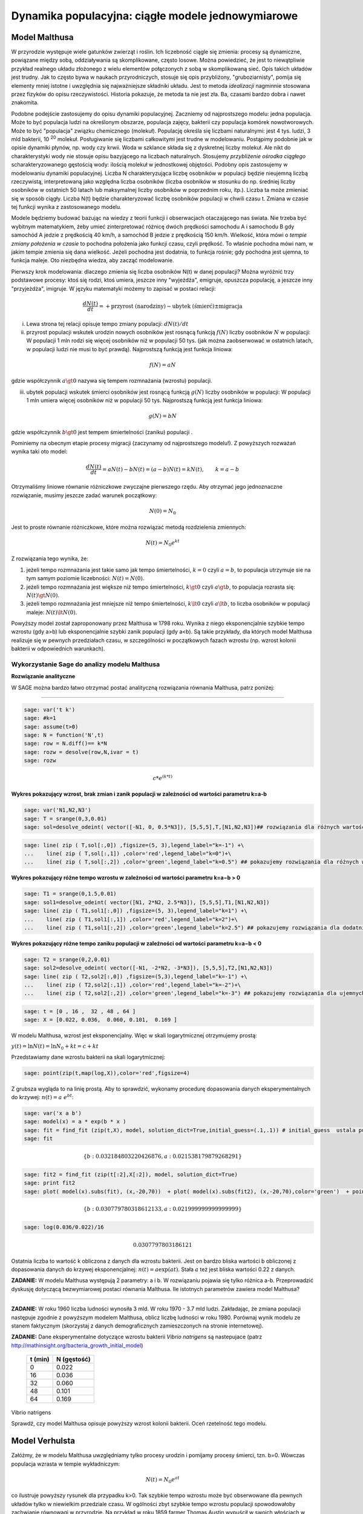 .. -*- coding: utf-8 -*-


Dynamika populacyjna: ciągłe modele jednowymiarowe
--------------------------------------------------


Model Malthusa
~~~~~~~~~~~~~~

W przyrodzie występuje wiele gatunków zwierząt i roślin. Ich
liczebność ciągle się zmienia: procesy są dynamiczne, powiązane między
sobą, oddziaływania są skomplikowane, często losowe. Można powiedzieć,
że jest to niewątpliwie przykład realnego układu złożonego z wielu
elementów połączonych z sobą w skomplikowaną sieć. Opis takich układów
jest trudny. Jak to często bywa w naukach przyrodniczych, stosuje się
opis przybliżony, "gruboziarnisty", pomija się elementy mniej istotne
i uwzględnia się najważniejsze składniki układu. Jest to metoda
*idealizacji* nagminnie stosowana przez fizyków do opisu
rzeczywistości. Historia pokazuje, że metoda ta nie jest zła. Ba,
czasami bardzo dobra i nawet znakomita. 

Podobne podejście zastosujemy do opisu dynamiki
populacyjnej. Zaczniemy od najprostszego modelu: jedna populacja. Może
to być populacja ludzi na określonym obszarze, populacja zajęcy,
bakterii czy populacja komórek nowotworowych. Może to być "populacja"
związku chemicznego (molekuł). Populację określa się liczbami
naturalnymi: jest 4 tys. ludzi, 3 mld bakterii, 10 :sup:`20`
molekuł. Posługiwanie się liczbami całkowitymi jest trudne w
modelowaniu. Postąpimy podobnie jak w opisie dynamiki płynów, np. wody
czy krwii. Woda w szklance składa się z dyskretnej liczby molekuł. Ale
nikt do charakterystyki wody nie stosuje opisu bazyjącego na liczbach
naturalnych.  Stosujemy *przybliżenie ośrodka ciągłego*
scharakteryzowanego gęstością wody: ilością molekuł w jednostkowej
objętości. Podobny opis zastosujemy w modelowaniu dynamiki
populacyjnej. Liczba N charakteryzująca liczbę osobników w populacji
będzie nieujemną liczbą rzeczywistą, interpretowaną jako względna
liczba osobników (liczba osobników w stosunku do np. średniej liczby
osobników w ostatnich 50 latach lub maksymalnej liczby osobników w
poprzednim roku, itp.). Liczba ta może zmieniać się w sposób
ciągły. Liczba N(t) będzie charakteryzować liczbę osobników populacji
w chwili czasu t.  Zmiana w czasie tej funkcji wynika z zastosowanego
modelu. 

Modele będziemy budować bazując na wiedzy z teorii funkcji i
obserwacjach otaczającego nas świata. Nie trzeba być wybitnym
matematykiem, żeby umieć zinterpretować różnicę dwóch prędkości
samochodu A i samochodu B gdy samochód A jedzie z prędkością 40 km/h,
a samochód B jedzie z prędkością 150 km/h. Wielkość, która mówi o
*tempie zmiany położenia w czasie* to pochodna położenia jako funkcji
czasu, czyli prędkość. To właśnie pochodna mówi nam, w jakim tempie
zmienia się dana wielkość. Jeżeli pochodna jest dodatnia, to funkcja
rośnie; gdy pochodna jest ujemna, to funkcja maleje. Oto niezbędna
wiedza, aby zacząć modelowanie.


Pierwszy krok modelowania: dlaczego zmienia się liczba osobników N(t)
w danej populacji?  Można wyróżnić trzy podstawowe procesy: ktoś się
rodzi, ktoś umiera, jeszcze inny "wyjeżdża", emigruje, opuszcza
populację, a jeszcze inny "przyjeżdża", imigruje. W języku matematyki
możemy to zapisać w postaci relacji:


.. MATH::

    \frac{dN(t)}{dt}= +\text{przyrost (narodziny)} - \text{ubytek (śmierć)}  \pm  \text{migracja}


(i) Lewa  strona  tej relacji opisuje tempo zmiany populacji: :math:`dN(t)/dt`


(ii) przyrost populacji wskutek urodzin nowych osobników jest  rosnącą funkcją :math:`f(N)`   liczby osobników :math:`N` w populacji: W populacji 1 mln rodzi się więcej osobników niż w populacji 50 tys. (jak można zaobserwować w ostatnich latach, w populacji ludzi nie musi to być prawdą).  Najprostszą funkcją jest funkcja liniowa:


.. MATH::

    f(N) = a N


gdzie współczynnik  :math:`a \gt 0`  nazywa się tempem rozmnażania (wzrostu)   populacji.


(iii)  ubytek  populacji  wskutek śmierci osobników  jest  rosnącą funkcją :math:`g(N)`   liczby osobników w populacji: W populacji 1 mln umiera  więcej osobników niż w populacji 50 tys.   Najprostszą funkcją jest funkcja liniowa:


.. MATH::

    g(N) = b N


gdzie współczynnik  :math:`b \gt 0` jest tempem śmiertelności (zaniku) populacji .


Pominiemy na obecnym etapie procesy migracji (zaczynamy od najprostszego modelu!).  Z powyższych rozważań wynika taki oto model:


.. MATH::

    \frac{dN(t)}{dt}= a N(t) - b N(t)  = (a-b) N(t) = k N(t), \quad \quad  k=a-b


Otrzymaliśmy liniowe równanie różniczkowe zwyczajne pierwszego rzędu. Aby otrzymać  jego jednoznaczne rozwiązanie, musimy jeszcze zadać warunek początkowy:  

.. MATH::

    N(0) = N_0


Jest to proste równanie różniczkowe, które można rozwiązać metodą rozdzielenia zmiennych:


.. MATH::

    N(t)= N_0  e^{kt}


Z rozwiązania tego wynika, że:


1. jeżeli  tempo rozmnażania  jest takie samo jak tempo śmiertelności, :math:`k=0` czyli :math:`a=b`,  to populacja utrzymuje sie na tym samym poziomie liczebności:  :math:`N(t) = N(0)`.


2. jeżeli  tempo rozmnażania  jest większe niż  tempo śmiertelności, :math:`k\gt 0` czyli :math:`a \gt b`, to populacja rozrasta się: :math:`N(t)  \gt  N(0)`.


3. jeżeli  tempo rozmnażania  jest  mniejsze niż  tempo śmiertelności, :math:`k\lt 0` czyli :math:`a \lt b`,   to liczba osobników w populacji maleje:  :math:`N(t)  \lt  N(0)`.


Powyższy model został zaproponowany przez Malthusa w 1798 roku. Wynika z niego eksponencjalnie szybkie  tempo wzrostu (gdy a>b) lub eksponencjalnie szybki zanik populacji (gdy a<b). Są takie przykłady,  dla których model Malthusa realizuje się w pewnych przedziałach czasu, w szczególności  w początkowych fazach wzrostu (np. wzrost kolonii bakterii w odpowiednich warunkach).


**Wykorzystanie Sage do analizy  modelu Malthusa**
""""""""""""""""""""""""""""""""""""""""""""""""""

**Rozwiązanie analityczne**


W SAGE można bardzo łatwo otrzymać postać analityczną rozwiązania równania Malthusa, patrz poniżej:


****


.. code-block:: python

    sage: var('t k')
    sage: #k=1
    sage: assume(t>0)
    sage: N = function('N',t)
    sage: row = N.diff()== k*N
    sage: rozw = desolve(row,N,ivar = t)
    sage: rozw


.. MATH::

    c*e^{(k*t)}


.. end of output


**Wykres pokazujący wzrost, brak zmian i zanik populacji w zależności od wartości parametru k=a-b**


.. code-block:: python

    sage: var('N1,N2,N3')
    sage: T = srange(0,3,0.01)
    sage: sol=desolve_odeint( vector([-N1, 0, 0.5*N3]), [5,5,5],T,[N1,N2,N3])## rozwiązania dla różnych wartości k=-1, 0, 0.5


.. end of output

.. code-block:: python

    sage: line( zip ( T,sol[:,0]) ,figsize=(5, 3),legend_label="k=-1") +\
    ...    line( zip ( T,sol[:,1]) ,color='red',legend_label="k=0")+\
    ...    line( zip ( T,sol[:,2]) ,color='green',legend_label="k=0.5") ## pokazujemy rozwiązania dla różnych wartości k=-1, 0, 0.5

.. image:: iCSE_BProcnielin01_z118_modele_jednowymiarowe_media/cell_6_sage0.png
    :align: center


.. end of output


**Wykres pokazujący różne tempo wzrostu w zależności od wartości parametru k=a−b > 0**


.. code-block:: python

    sage: T1 = srange(0,1.5,0.01)
    sage: sol1=desolve_odeint( vector([N1, 2*N2, 2.5*N3]), [5,5,5],T1,[N1,N2,N3])
    sage: line( zip ( T1,sol1[:,0]) ,figsize=(5, 3),legend_label="k=1") +\
    ...    line( zip ( T1,sol1[:,1]) ,color='red',legend_label="k=2")+\
    ...    line( zip ( T1,sol1[:,2]) ,color='green',legend_label="k=2.5") ## pokazujemy rozwiązania dla dodatnich wartości k=1, 2, 2.5

.. image:: iCSE_BProcnielin01_z118_modele_jednowymiarowe_media/cell_9_sage0.png
    :align: center


.. end of output

**Wykres pokazujący różne tempo  zaniku populacji w zależności od wartości parametru k=a−b < 0**


.. code-block:: python

    sage: T2 = srange(0,2,0.01)
    sage: sol2=desolve_odeint( vector([-N1, -2*N2, -3*N3]), [5,5,5],T2,[N1,N2,N3])
    sage: line( zip ( T2,sol2[:,0]) ,figsize=(5,3),legend_label="k=-1") +\
    ...    line( zip ( T2,sol2[:,1]) ,color='red',legend_label="k=-2")+\
    ...    line( zip ( T2,sol2[:,2]) ,color='green',legend_label="k=-3") ## pokazujemy rozwiązania dla ujemnych wartości k=-1, -2, -3

.. image:: iCSE_BProcnielin01_z118_modele_jednowymiarowe_media/cell_10_sage0.png
    :align: center


.. end of output

.. code-block:: python

    sage: t = [0 , 16 ,  32 , 48 , 64 ]
    sage: X = [0.022, 0.036,  0.060, 0.101,  0.169 ]


.. end of output

W modelu Malthusa, wzrost jest eksponencjalny. Więc w skali logarytmicznej otrzymujemy prostą:


:math:`y(t) = \ln N(t) = \ln N_0 + k t = c + k t`


Przedstawiamy  dane wzrostu bakterii na  skali logarytmicznej:


.. code-block:: python

    sage: point(zip(t,map(log,X)),color='red',figsize=4)

.. image:: iCSE_BProcnielin01_z118_modele_jednowymiarowe_media/cell_25_sage0.png
    :align: center


.. end of output

Z grubsza wygląda to na linię prostą. Aby to sprawdzić,  wykonamy procedurę dopasowania danych eksperymentalnych do krzywej: :math:`n(t) = a \; e^{ b t}`:


.. code-block:: python

    sage: var('x a b')
    sage: model(x) = a * exp(b * x )
    sage: fit = find_fit (zip(t,X), model, solution_dict=True,initial_guess=(.1,.1)) # initial_guess  ustala punkt startowy w iteracjach procedury nieliniowej optymalizacji
    sage: fit


.. MATH::

    \{b: 0.032184803220426876, a: 0.021538179879268291\}


.. end of output

.. code-block:: python

    sage: fit2 = find_fit (zip(t[:2],X[:2]), model, solution_dict=True)
    sage: print fit2
    sage: plot( model(x).subs(fit), (x,-20,70))  + plot( model(x).subs(fit2), (x,-20,70),color='green')  + point(zip(t,X),color='red',figsize=4)


.. MATH::

    \{b: 0.030779780318612133, a: 0.021999999999999999\}


.. image:: iCSE_BProcnielin01_z118_modele_jednowymiarowe_media/cell_27_sage0.png
    :align: center


.. end of output

.. code-block:: python

    sage: log(0.036/0.022)/16


.. MATH::

    0.0307797803186121


.. end of output


Ostatnia liczba to wartość k obliczona z danych dla wzrostu bakterii. Jest on bardzo bliska wartości b obliczonej z dopasowania danych do krzywej eksponencjalnej: :math:`n(t) = a \mbox{exp}(a t)`. Stała :math:`a` też jest bliska wartości 0.22 z danych.




**ZADANIE:** W modelu Malthusa występują 2 parametry: a i b. W  rozwiązaniu pojawia się tylko różnica a\-b. Przeprowadzić dyskusję  dotyczącą bezwymiarowej postaci równania Malthusa. Ile istotnych  parametrów zawiera model Malthusa?


****


**ZADANIE:**   W roku 1960 liczba ludności wynosiła 3 mld. W roku  1970 \- 3.7 mld ludzi.  Zakładając, że zmiana populacji następuje zgodnie   z powyższym modelem Malthusa, oblicz  liczbę ludności w roku 1980.  Porównaj wynik modelu ze stanem faktycznym (skorzystaj z  danych  demograficznych zamieszczonych na stronie internetowej).





**ZADANIE:**   Dane eksperymentalne  dotyczące wzrostu bakterii  *Vibrio natrigens*  są nastepujace (patrz http://mathinsight.org/bacteria_growth_initial_model)


    ===========  ================
     t  (min)       N (gęstość)
    ===========  ================
       0                0.022
      16                0.036
      32                0.060
      48                0.101
      64                0.169
    ===========  ================


Vibrio natrigens

Sprawdź,  czy model Malthusa opisuje powyższy wzrost kolonii bakterii.  Oceń rzetelność tego modelu.


Model Verhulsta
~~~~~~~~~~~~~~~

Załóżmy, że w modelu Malthusa uwzględniamy tylko procesy urodzin i pomijamy procesy śmierci, tzn. b=0. Wówczas populacja wzrasta w tempie wykładniczym:


.. MATH::

     N(t)= N_0 e^{at}


co ilustruje powyższy rysunek dla przypadku k>0. Tak szybkie tempo wzrostu może być obserwowane dla pewnych układów tylko w niewielkim przedziale czasu.    W ogólności zbyt  szybkie tempo wzrostu populacji spowodowałoby zachwianie równowagi w przyrodzie. Na przykład w roku 1859 farmer Thomas Austin wypuścił w  swoich włościach w Australii 24 króliki europejskie, licząc na to, że będzie mógł  oddawać się przyjemnościom polowania. Inni farmerzy podchwycili pomysł i  rzeczywiście - polować mogli wkrótce do woli. W roku 1869 królików w  Australii było już tyle, że odstrzeliwano ich dwa miliony rocznie, bez  żadnych widocznych ubytków w liczebności populacji. Króliki zdewastowały przyrodę Australii. Pożerały roślinność, przez co  wymarło wiele gatunków australijskich ssaków. Udało się je wytępić  dopiero w latach pięćdziesiątych ostatniego stulecia, sprowadzając na  wyspę chorobę: myksomatozę. Wirus w ciągu dwóch lat zabił pół miliarda z  sześciuset milionów królików. Pozostałe króliki były na chorobę odporne  i ich liczebność znowu zaczęła wzrastać, dlatego w latach  dziewięćdziesiątych ludzie pognębili je kolejną plagą, zwaną chińskim  pomorem królików.


Z reguły nadmierny rozrost populacji na  *ograniczonym*  terenie powoduje trudny dostęp do pożywienia i tempo wzrostu populacji zaczyna spowalniać.  Model uwzględniający ten efekt ograniczonego dostępu do pożywienia został po raz pierwszy zaproponowany przez Verhulsta w roku 1838.  W modelu tym tempo wzrostu  :math:`a` nie jest stałe, ale zależy od stanu populacji:


.. MATH::

    a \to  a(N)


i równanie ewolucji przyjmuje postać:


.. MATH::

    \frac{dN}{dt} = a(N) \; N, \quad N(0)=N_0


Zależność  funkcyjna :math:`a(N)` od :math:`N` powinna mieć następującą własność: jeżeli populacja wzrasta, tempo wzrostu powinno maleć. Oczywiście jest wiele funkcji o tej własności: to są funkcje malejące. Verhulst zaproponował taką oto zależność:


.. MATH::

     a(N)= r \left[1- \frac{N}{K}\right]


gdzie :math:`r \gt 0` jest parametrem o podobnej interpretacji jak parametr :math:`a` w modelu Malthusa (charakteryzuje tempo wzrostu) oraz stała :math:`K \gt 0` charakteryzuje zasoby pożywienia i czasami nazywa się pojemnością środowiska. Zauważmy, że stała :math:`K` pojawia się w ilorazie :math:`N/K` i jest charakterystyczną liczbą osobników :math:`K=N_c` w populacji.  Jeżeli :math:`N \gt  K` to :math:`a(N) \lt 0`  i populacja maleje. Z kolei jeżeli :math:`N \lt K` to :math:`a(N) \gt 0` i populacja rozrasta się.


Jak zmiana K wpływa na tempo wzrostu populacji? Jeżeli K rośnie to N/K maleje. Z kolei to powoduje,  że 1\-N/K rośnie,  czyli a(N) rośnie. Oznacza to, że tempo wzrostu rośnie i populacja rozrasta się szybciej. Stąd wniosek:  **Wzrost parametru K powoduje szybsze tempo wzrostu populacji.**


Z powyższych rozważań otrzymujemy równanie ewolucji w postaci równania Verhulsta:


.. MATH::

    \frac{dN}{dt} = r \left[1- \frac{N}{K}\right]  N, \quad \quad N(0)=N_0


Równanie to zawiera 2 parametry: r oraz K. Natomiast istotne, jakościowe a nie ilościowe własności układu nie zależą od tych parametrów. Aby  pokazać od ilu parametrów zależą własności układu, należy przekształcić równanie Verhulsta do postaci bezwymiarowej. W tym celu zdefiniujemy względną liczbę osobników w populacji


.. MATH::

    x= \frac{N}{K}


oraz bezwymiarowy czas


.. MATH::

    s=r t


W nowych zmiennych równanie Verhulsta przyjmuje postać:


.. MATH::

    \frac{dx}{ds} = f(x) = x[1-x], \quad x = x(s), \quad \quad x(0) = x_0 = \frac{1}{K} N(0)


Jak widać, w równaniu tym nie pojawiają się żadne parametry. Jest to istotne, gdyż  **własności układu nie zależą jakościowo od jakichkolwiek wartości r oraz K.**





**Zadanie**

Znaleźć stany stacjonarne układu i zbadać ich stabilność.


(i) :math:`f(x) =0`, tzn. :math:`x(1-x)=0`,

stąd otrzymujemy 2 stany stacjonarne :math:`x_1=0` oraz :math:`x_2=1`

(ii) ich stabilność: :math:`\lambda = f'(x) = 1- 2 x`,

czyli :math:`\lambda_1= f'(x_1) = 1 \gt  0` (niestabilny), :math:`\lambda_2= f'(x_2) =-1 \lt  0` (stabilny)


Ponieważ otrzymujemy jeden stabilny stan stacjonarny :math:`x=1`, wszystkie rozwiązania :math:`x(s)` z warunkiem początkowym :math:`x_0 \gt 0` dążą do tego stanu.


Gdy warunek początkowy :math:`x_0=0`  to rozwiązaniem jest :math:`x(s)=0`, ale dowolnie małe zaburzenie powoduje, że układ "wyskoczy" z tego stanu i zacznie ewoluować do stanu :math:`x=1`.


Powyższe równanie Verhulsta można rozwiązań analitycznie metodą separacji zmiennych:


.. MATH::

    \frac{dx}{x(1-x)} = ds  \quad \quad \mbox{lub równoważnie} \quad \quad \left[ \frac{1}{x} -\frac{1}{x-1}\right] dx = ds


Następnie całkujemy obustronnie:


.. MATH::

     \int_{x_0}^{ x(s)} \left[\frac{1}{x} -\frac{1}{x-1}\right] dx =  \int_0^{ s} ds


Końcowa postać rozwiązania to funkcja


.. MATH::

    x(s) = \frac{x_0 e^s}{1+ x_0(e^s -1)} = \frac{x_0}{x_0 + e^{-s}(1-x_0)}


Jeżeli :math:`x_0=0` to :math:`x(s)=0`. Jeżeli :math:`x_0 \gt 0` to :math:`x(s)` dąży do stanu stacjonarnego :math:`x_2=1`.


Chcemy teraz powrócić do "starych" zmiennych :math:`N=N(t)` oraz  czasu :math:`t`. Wstawiając :math:`x=N/K` oraz :math:`s=rt`  otrzymamy


.. MATH::

    N(t) = \frac{K N_0}{N_0 +(K-N_0)e^{-rt}}


Stabilnym stanem stacjonarnym jest stan :math:`x=1` czyli :math:`N=K`. Jest to charakterystyczna liczba osobników  jaka ustala się po długim czasie. W modelu Verhulsta obserwujemy nie eksponencjalny wzrost populacji, ale efekt nasycenia: przy danej dostępności populacji do pożywienia, ustala się stabilna liczba osobników  w populacji. Wynosi ona :math:`K`, czyli tyle co parametr :math:`K` w równaniu Verhulsta. Dlatego też model ten wydaje się być bardziej zbliżony do realnych warunków.


Na wykresie pokazano 3 charakterystyczne krzywe w zależności od warunku początkowego:


:math:`(A) \quad N_0  \in(0, K/2), \quad \quad N(t)  \quad\mbox{jest funkcją rosnącą do wartości K}`


:math:`(B) \quad N_0 \in [K/2, K), \quad \quad N(t)  \quad\mbox{jest funkcją rosnącą do wartości K}`


:math:`(C)  \quad N_0 \gt K, \quad \quad \quad \quad N(t) \quad \mbox{jest funkcją malejącą do wartości K}`


W przypadku  (A), krzywa ma kształt zdeformowanej litery S i dlatego nazywana jest czasami funkcją sigmoidalną (z j. ang. sigmoid function), popularna w zagadnieniach sztucznej inteligencji i sieciach neuronowych.


**Ewolucja czasowa populacji w modelu Verhulsta dla różnych warunków początkowych**


.. code-block:: python

    sage: var('n1, n2, n3, t, T4')
    sage: T4 = srange(0,3,0.01) ## uwaga: K=1
    sage: n1= 0.01*exp(t)/(1+0.01*(exp(t)-1))
    sage: n2= 0.6*exp(t)/(1+0.6*(exp(t)-1))
    sage: n3= 1.5*exp(t)/(1+1.5*(exp(t)-1))
    sage: p10=plot(n1,(t,0,10),figsize=(5,3),color='red', legend_label="$N_0=0.01$")
    sage: p20=plot(n2,(t,0,10),color='blue',legend_label="$N_0=0.6, \quad K=1$")
    sage: p30=plot(n3,(t,0,10),color='green',legend_label="$N_0=1.5$",gridlines=[[],[1]])
    sage: show(p10+p20+p30)

.. image:: iCSE_BProcnielin01_z118_modele_jednowymiarowe_media/cell_8_sage0.png
    :align: center


.. end of output





Uogólnienia modelu Verhulsta
~~~~~~~~~~~~~~~~~~~~~~~~~~~~




**(A) Model z funkcją Hilla (model Ludwiga)**


W modelu Verhulsta   uwzględnia się pośrednio naturalny proces śmierci poprzez wartości parametru :math:`r \gt 0`. Ale jest to sytuacja, gdy w modelu Malthusa :math:`a \gt b`, czyli tempo urodzin jest większe od tempa śmierci. Model ten można uogólnić na przypadek obecności drapieżników, które zjadają osobników rozważanej populacji. Ponieważ w procesie tym liczba osobników maleje wskutek śmierci spowodowanej przez drapieżników, to w równaniu Verhulsta odzwierciedla to wyraz ujemny :math:`F(N)`:


.. MATH::

    \frac{dN}{dt} = r \left[1- \frac{N}{K}\right]  N -F(N), \quad \quad N(0)=N_0


Funkcja :math:`F(N)` opisująca malenie populacji wskutek istnienia drapieżników powinna spełniać następujące warunki:


(i) :math:`F(N=0)=0` - oznacza to tyle, że drapieżnik nie ma co zjadać gdy populacja jest zerowa, N=0.


(ii) dla dużych wartości N, funkcja :math:`F(N)` powinna się nasycać, to znaczy dążyć do stałej wartości gdy :math:`N\to \infty`. Oznacza to tyle, że drapieżnik może zjeść pewną maksymalną ale skończoną liczbę ofiar.


Gdy populacja jest zbyt mała,   drapieżnik woli zmienić teren i poszukać populację o większej liczbie osobników. W modelowaniu stosuje się funkcję Hilla, znaną z kinetyki reakcji chemicznych w procesie transkrypcji (proces syntezy RNA na matrycy DNA przez różne polimerazy RNA, czyli przepisywanie informacji zawartej w DNA na RNA). Ma ona postać:


.. MATH::

    F(N)= F_n(N)= \frac {BN^n}{A^n + N^n}, \quad n\gt 0


Poniżej pokazujemy jej kształt dla 3 wartości wykładnika :math:`n=2, 4, 6.` Przypadek :math:`n=2` był zastosowany do opisu populacji motyli z rodziny zwójkowatych (Choristoneura occidentalis), które należą do największych szkodników lasów amerykańskich i kanadyjskich.  Model ten, czasami nazywany modelem Ludwiga ,   sformułowany jest przez równanie:


.. MATH::

    \frac{dN}{dt} = r  \left[1- \frac{N}{K}\right] \, N -  \frac {BN^2}{A^2 + N^2}, \quad n \gt 0


Powyższe równanie i jego modyfikacje był i jest stosowany do opisu różnorakich procesów: populacji motyli zjadanych przez ptaki, kinetyki reakcji chemicznych, rozwoju komórek nowotworowych, itp. Model ten wykazuje interesujące własności: mogą istnieć 3 stany stacjonarne, ale możliwe są także 2 stany stacjonarne i wreszcie może istnieć tylko 1 stan stacjonarny.  Pojawiają się bifurkacje klina i  nieciągłe przejścia fazowe. Dokładna analiza tego modelu jest przedstawiona na stronie internetowej   iCSE:     Przykład użycia metod iCSE: Zagadnienie wzrostu komórki rakowej (https://sage2.icse.us.edu.pl/home/pub/184/)





**Funkcja Hilla dla 3 wartości wykładnika n.**


.. code-block:: python

    sage: var('F1, F2, F3, N, T5')
    sage: T5 = srange(0,3,0.01) ## uwaga: A=B=1
    sage: F1= N^2/(1+N^2)
    sage: F2= N^4/(1+N^4)
    sage: F3= N^6/(1+N^6) 
    sage: pl1=plot(F1,(N,0,2),figsize=(5,2),color='red', legend_label="$n=2$")
    sage: pl2=plot(F2,(N,0,2),color='blue',legend_label="$n=4$")
    sage: pl3=plot(F3,(N,0,2),color='green',legend_label="$n=6$")
    sage: show(pl1+pl2+pl3)

.. image:: iCSE_BProcnielin01_z118_modele_jednowymiarowe_media/cell_7_sage0.png
    :align: center


.. end of output

.. code-block:: python

    sage: var('F1, F2, F3, N, T5')
    sage: T5 = srange(0,3,0.01) ## uwaga: A=B=1
    sage: plts = []
    sage: c = ['red','blue','green']
    sage: for i,n in enumerate([2,4,6]):
    ...       F1= N^n/(1+N^n)
    ...       plts.append( plot(F1,(N,0,2),figsize=(5,2),color=c[i%3], legend_label="$n=%d$"%n) ) 
    sage: show(sum(plts))

.. image:: iCSE_BProcnielin01_z118_modele_jednowymiarowe_media/cell_17_sage0.png
    :align: center


.. end of output


**(B) Model opisujący efekt Alleego**


W 1931 r. W.C. Allee sformułował koncepcję wskazującą na istnienie drugiego stabilnego  stanu  stacjonarnego, różnego od stanu stacjonarnego N=K w modelu Verhulsta.  Allee wykazał, że przy niskich liczebnościach  i zagęszczeniach  spada przyrost populacji.   Mniejsze populacje są bardziej podatne na wymieranie (trudności w  znalezieniu partnera, zmniejszona zdolność do grupowej obrony przed  drapieżnikami, obniżona wydajność żerowania w grupie). Zgodnie z modelem Verhulsta wzrost populacji  jest hamowany tym silniej im bardziej populacja zbliża  się do  stanu stacjonarnego  N=K . Allee wykazał, ze istnieje  drugi punkt stacjonarny, który populacja osiąga podczas spadku liczebności. Populacje, w których obserwujemy taki efekt, zmniejszają swoją liczebność, jeśli spadnie ona poniżej pewnego progu. Obecnie  efekt Alleego oznacza każdy mechanizm, który prowadzi do  zależności między liczbą i/lub zagęszczeniem osobników w populacji a średnim dostosowaniem osobnika.  Dobrym przykładem jest losowy rozkład płci, który w małej populacji może prowadzić do zmniejszenia średniego dostosowania poprzez mniejsze szanse na trafienie partnera.


Przykładem modelu uwzgledniajacego efekt Alleego jest zmodyfikowane równanie Verhulsta:


.. MATH::

    \frac{dN}{dt} = r (N- N_c) \left[1- \frac{N}{K}\right] \;N


gdzie :math:`0 \lt N_c \lt K` jest tym drugim stanem stacjonarnym, o którym mówi Allee. Nie jest to jedyna modyfikacja. W literaturze mozna znaleźć inne modele, ale powyższy model jest najprostszy. W modelu tym istnieją 3 stany stacjonarne:


.. MATH::

    G(N)= r (N- N_c) \left[1- \frac{N}{K}\right] \;N  =\frac{r}{K}  (N- N_c) (K- N) \;N = 0, \\ \mbox{ stąd} \quad  N_1=0, \quad N_2=N_c, \quad N_3=K


Analiza stabilności:


.. MATH::

    G'(N)= \frac{r}{K} \left[(K-N) N -(N-N_c) N + (N-N_c) (K-N)\right]


.. MATH::

     \lambda_1= G'(N_1) =G'(0) = -K N_c \lt 0 \quad \mbox{(stabilny)}, \\ \lambda_2= G'(N_2) =G'(N_c) = (K-N_c)N_c \gt 0 \quad \mbox{(niestabilny)}, \\ \lambda_3= G'(N_3) =G'(K) = -K(K- N_c) \lt 0 \quad  \mbox{(stabilny)}


Otrzymujemy 2 stabilne stany stacjonarne: :math:`N=0` oraz :math:`N=K`. Stan :math:`N=N_c` jest stanem niestabilnym.


**Ewolucja czasowa populacji dla modelu Alleego w zależności od różnych warunków początkowych**  (dla :math:`K=1` oraz :math:`N_c=0.5`)


.. code-block:: python

    sage: var('x,y,z,Z,Y,t')
    sage: T0 = srange(0,15,0.01)
    sage: f11=x*(x-0.5)*(1-x)
    sage: f12=y*(y-0.5)*(1-y)
    sage: f13=z*(z-0.5)*(1-z)
    sage: f14=0
    sage: f15=0
    sage: sol5=desolve_odeint( vector([f11, f12, f13, 0, 0]), [0.45,0.55,1.5,0.5,1],T0,[x,y,z,Z,Y])
    sage: line( zip ( T0,sol5[:,0]) ,figsize=(7, 4)) +\
    ...    line( zip ( T0,sol5[:,1]) ,color='red')+\
    ...    line( zip ( T0,sol5[:,2]) ,color='green') +\
    ...    line( zip ( T0,sol5[:,4]) ,color='gray',legend_label="$K=1$") +\
    ...    line( zip ( T0,sol5[:,3]) ,color='violet',legend_label="$N_c=0.5$")

.. image:: iCSE_BProcnielin01_z118_modele_jednowymiarowe_media/cell_12_sage0.png
    :align: center


.. end of output


**Zadania**


Można łatwo zmodyfikować powyższy program i analizowac dowolne modele. Dwa poniższe zadania dają przykład możliwości wykorzystania Sage.





1.  Funkcja tempa wzrostu w modelu Verhuslta :math:`a(N)= r[1-N/K]` przypomina dwa pierwsze wyrazy w rozwinięciu funkcji eksponencjalnej:  
 
.. MATH::

    a_1(N) = r e^{-\frac{N}{K}} \approx r \left[ 1 - \frac{N}{K} + ...\right]


Zbadać własności dynamiki populacji z taką funkcją tempa wzrostu i porównań ze standardowym modelem  Verhulsta.





2. Zbadać własności modelu z funkcją Hilla dla różnych wartości wykładnika :math:`n = 1, 2, 4, ...` i porównać je.


